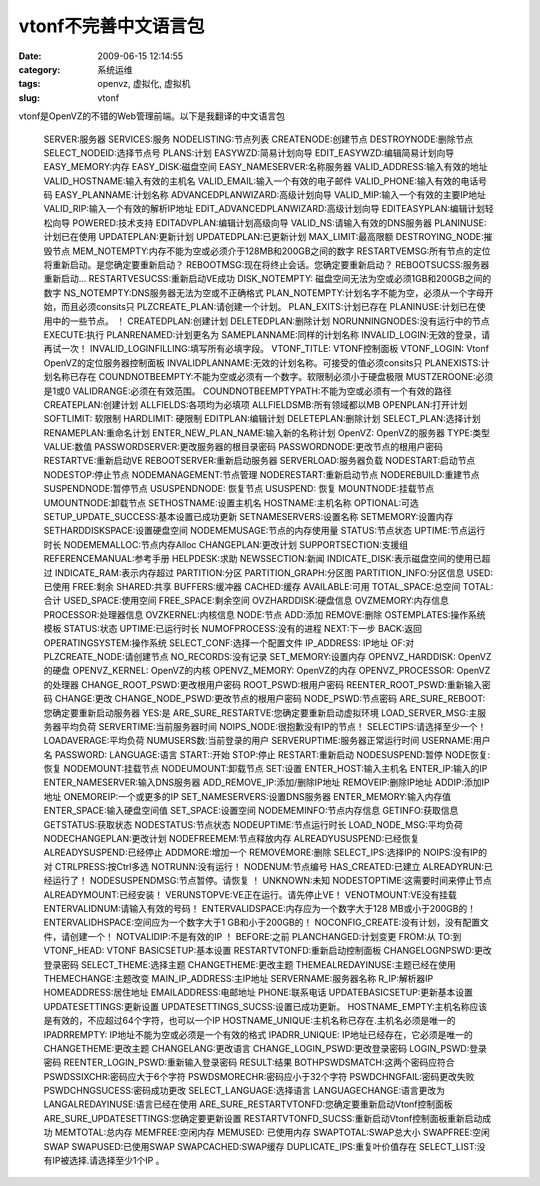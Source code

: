 vtonf不完善中文语言包
##########################################################################################################################################
:date: 2009-06-15 12:14:55
:category: 系统运维
:tags: openvz, 虚拟化, 虚拟机
:slug: vtonf

vtonf是OpenVZ的不错的Web管理前端。以下是我翻译的中文语言包

     SERVER:服务器
     SERVICES:服务
     NODELISTING:节点列表
     CREATENODE:创建节点
     DESTROYNODE:删除节点
     SELECT\_NODEID:选择节点号
     PLANS:计划
     EASYWZD:简易计划向导
     EDIT\_EASYWZD:编辑简易计划向导
     EASY\_MEMORY:内存
     EASY\_DISK:磁盘空间
     EASY\_NAMESERVER:名称服务器
     VALID\_ADDRESS:输入有效的地址
     VALID\_HOSTNAME:输入有效的主机名
     VALID\_EMAIL:输入一个有效的电子邮件
     VALID\_PHONE:输入有效的电话号码
     EASY\_PLANNAME:计划名称
     ADVANCEDPLANWIZARD:高级计划向导
     VALID\_MIP:输入一个有效的主要IP地址
     VALID\_RIP:输入一个有效的解析IP地址
     EDIT\_ADVANCEDPLANWIZARD:高级计划向导
     EDITEASYPLAN:编辑计划轻松向导
     POWERED:技术支持
     EDITADVPLAN:编辑计划高级向导
     VALID\_NS:请输入有效的DNS服务器
     PLANINUSE:计划已在使用
     UPDATEPLAN:更新计划
     UPDATEDPLAN:已更新计划
     MAX\_LIMIT:最高限额
     DESTROYING\_NODE:摧毁节点
     MEM\_NOTEMPTY:内存不能为空或必须介于128MB和200GB之间的数字
     RESTARTVEMSG:所有节点的定位将重新启动。是您确定要重新启动？
     REBOOTMSG:现在将终止会话。您确定要重新启动？
     REBOOTSUCSS:服务器重新启动…
     RESTARTVESUCSS:重新启动VE成功
     DISK\_NOTEMPTY: 磁盘空间无法为空或必须1GB和200GB之间的数字
     NS\_NOTEMPTY:DNS服务器无法为空或不正确格式
     PLAN\_NOTEMPTY:计划名字不能为空，必须从一个字母开始，而且必须consits只
     PLZCREATE\_PLAN:请创建一个计划。
     PLAN\_EXITS:计划已存在
     PLANINUSE:计划已在使用中的一些节点。 ！
     CREATEDPLAN:创建计划
     DELETEDPLAN:删除计划
     NORUNNINGNODES:没有运行中的节点
     EXECUTE:执行
     PLANRENAMED:计划更名为
     SAMEPLANNAME:同样的计划名称
     INVALID\_LOGIN:无效的登录，请再试一次！
     INVALID\_LOGINFILLING:填写所有必填字段。
     VTONF\_TITLE: VTONF控制面板
     VTONF\_LOGIN: Vtonf OpenVZ的定位服务器控制面板
     INVALIDPLANNAME:无效的计划名称。可接受的值必须consits只
     PLANEXISTS:计划名称已存在
     COUNDNOTBEEMPTY:不能为空或必须有一个数字。软限制必须小于硬盘极限
     MUSTZEROONE:必须是1或0
     VALIDRANGE:必须在有效范围。
     COUNDNOTBEEMPTYPATH:不能为空或必须有一个有效的路径
     CREATEPLAN:创建计划
     ALLFIELDS:各项均为必填项
     ALLFIELDSMB:所有领域都以MB
     OPENPLAN:打开计划
     SOFTLIMIT: 软限制
     HARDLIMIT: 硬限制
     EDITPLAN:编辑计划
     DELETEPLAN:删除计划
     SELECT\_PLAN:选择计划
     RENAMEPLAN:重命名计划
     ENTER\_NEW\_PLAN\_NAME:输入新的名称计划
     OpenVZ: OpenVZ的服务器
     TYPE:类型
     VALUE:数值
     PASSWORDSERVER:更改服务器的根目录密码
     PASSWORDNODE:更改节点的根用户密码
     RESTARTVE:重新启动VE
     REBOOTSERVER:重新启动服务器
     SERVERLOAD:服务器负载
     NODESTART:启动节点
     NODESTOP:停止节点
     NODEMANAGEMENT:节点管理
     NODERESTART:重新启动节点
     NODEREBUILD:重建节点
     SUSPENDNODE:暂停节点
     USUSPENDNODE: 恢复节点
     USUSPEND: 恢复
     MOUNTNODE:挂载节点
     UMOUNTNODE:卸载节点
     SETHOSTNAME:设置主机名
     HOSTNAME:主机名称
     OPTIONAL:可选
     SETUP\_UPDATE\_SUCCESS:基本设置已成功更新
     SETNAMESERVERS:设置名称
     SETMEMORY:设置内存
     SETHARDDISKSPACE:设置硬盘空间
     NODEMEMUSAGE:节点的内存使用量
     STATUS:节点状态
     UPTIME:节点运行时长
     NODEMEMALLOC:节点内存Alloc
     CHANGEPLAN:更改计划
     SUPPORTSECTION:支援组
     REFERENCEMANUAL:参考手册
     HELPDESK:求助
     NEWSSECTION:新闻
     INDICATE\_DISK:表示磁盘空间的使用已超过
     INDICATE\_RAM:表示内存超过
     PARTITION:分区
     PARTITION\_GRAPH:分区图
     PARTITION\_INFO:分区信息
     USED:已使用
     FREE:剩余
     SHARED:共享
     BUFFERS:缓冲器
     CACHED:缓存
     AVAILABLE:可用
     TOTAL\_SPACE:总空间
     TOTAL:合计
     USED\_SPACE:使用空间
     FREE\_SPACE:剩余空间
     OVZHARDDISK:硬盘信息
     OVZMEMORY:内存信息
     PROCESSOR:处理器信息
     OVZKERNEL:内核信息
     NODE:节点
     ADD:添加
     REMOVE:删除
     OSTEMPLATES:操作系统模板
     STATUS:状态
     UPTIME:已运行时长
     NUMOFPROCESS:没有的进程
     NEXT:下一步
     BACK:返回
     OPERATINGSYSTEM:操作系统
     SELECT\_CONF:选择一个配置文件
     IP\_ADDRESS: IP地址
     OF:对
     PLZCREATE\_NODE:请创建节点
     NO\_RECORDS:没有记录
     SET\_MEMORY:设置内存
     OPENVZ\_HARDDISK: OpenVZ的硬盘
     OPENVZ\_KERNEL: OpenVZ的内核
     OPENVZ\_MEMORY: OpenVZ的内存
     OPENVZ\_PROCESSOR: OpenVZ的处理器
     CHANGE\_ROOT\_PSWD:更改根用户密码
     ROOT\_PSWD:根用户密码
     REENTER\_ROOT\_PSWD:重新输入密码
     CHANGE:更改
     CHANGE\_NODE\_PSWD:更改节点的根用户密码
     NODE\_PSWD:节点密码
     ARE\_SURE\_REBOOT:您确定要重新启动服务器
     YES:是
     ARE\_SURE\_RESTARTVE:您确定要重新启动虚拟环境
     LOAD\_SERVER\_MSG:主服务器平均负荷
     SERVERTIME:当前服务器时间
     NOIPS\_NODE:很抱歉没有IP的节点！
     SELECTIPS:请选择至少一个！
     LOADAVERAGE:平均负荷
     NUMUSERS数:当前登录的用户
     SERVERUPTIME:服务器正常运行时间
     USERNAME:用户名
     PASSWORD:
     LANGUAGE:语言
     START::开始
     STOP:停止
     RESTART:重新启动
     NODESUSPEND:暂停
     NODE恢复: 恢复
     NODEMOUNT:挂载节点
     NODEUMOUNT:卸载节点
     SET:设置
     ENTER\_HOST:输入主机名
     ENTER\_IP:输入的IP
     ENTER\_NAMESERVER:输入DNS服务器
     ADD\_REMOVE\_IP:添加/删除IP地址
     REMOVEIP:删除IP地址
     ADDIP:添加IP地址
     ONEMOREIP:一个或更多的IP
     SET\_NAMESERVERS:设置DNS服务器
     ENTER\_MEMORY:输入内存值
     ENTER\_SPACE:输入硬盘空间值
     SET\_SPACE:设置空间
     NODEMEMINFO:节点内存信息
     GETINFO:获取信息
     GETSTATUS:获取状态
     NODESTATUS:节点状态
     NODEUPTIME:节点运行时长
     LOAD\_NODE\_MSG:平均负荷
     NODECHANGEPLAN:更改计划
     NODEFREEMEM:节点释放内存
     ALREADYUSUSPEND:已经恢复
     ALREADYSUSPEND:已经停止
     ADDMORE:增加一个
     REMOVEMORE:删除
     SELECT\_IPS:选择IP的
     NOIPS:没有IP的对
     CTRLPRESS:按Ctrl多选
     NOTRUNN:没有运行！
     NODENUM:节点编号
     HAS\_CREATED:已建立
     ALREADYRUN:已经运行了！
     NODESUSPENDMSG:节点暂停。请恢复 ！
     UNKNOWN:未知
     NODESTOPTIME:这需要时间来停止节点
     ALREADYMOUNT:已经安装！
     VERUNSTOPVE:VE正在运行。请先停止VE！
     VENOTMOUNT:VE没有挂载
     ENTERVALIDNUM:请输入有效的号码！
     ENTERVALIDSPACE:内存应为一个数字大于128 MB或小于200GB的！
     ENTERVALIDHSPACE:空间应为一个数字大于1 GB和小于200GB的！
     NOCONFIG\_CREATE:没有计划，没有配置文件，请创建一个！
     NOTVALIDIP:不是有效的IP ！
     BEFORE:之前
     PLANCHANGED:计划变更
     FROM:从
     TO:到
     VTONF\_HEAD: VTONF
     BASICSETUP:基本设置
     RESTARTVTONFD:重新启动控制面板
     CHANGELOGNPSWD:更改登录密码
     SELECT\_THEME:选择主题
     CHANGETHEME:更改主题
     THEMEALREDAYINUSE:主题已经在使用
     THEMECHANGE:主题改变
     MAIN\_IP\_ADDRESS:主IP地址
     SERVERNAME:服务器名称
     R\_IP:解析器IP
     HOMEADDRESS:居住地址
     EMAILADDRESS:电邮地址
     PHONE:联系电话
     UPDATEBASICSETUP:更新基本设置
     UPDATESETTINGS:更新设置
     UPDATESETTINGS\_SUCSS:设置已成功更新。
     HOSTNAME\_EMPTY:主机名称应该是有效的，不应超过64个字符，也可以一个IP
     HOSTNAME\_UNIQUE:主机名称已存在.主机名必须是唯一的
     IPADRREMPTY: IP地址不能为空或必须是一个有效的格式
     IPADRR\_UNIQUE: IP地址已经存在，它必须是唯一的
     CHANGETHEME:更改主题
     CHANGELANG:更改语言
     CHANGE\_LOGIN\_PSWD:更改登录密码
     LOGIN\_PSWD:登录密码
     REENTER\_LOGIN\_PSWD:重新输入登录密码
     RESULT:结果
     BOTHPSWDSMATCH:这两个密码应符合
     PSWDSSIXCHR:密码应大于6个字符
     PSWDSMORECHR:密码应小于32个字符
     PSWDCHNGFAIL:密码更改失败
     PSWDCHNGSUCESS:密码成功更改
     SELECT\_LANGUAGE:选择语言
     LANGUAGECHANGE:语言更改为
     LANGALREDAYINUSE:语言已经在使用
     ARE\_SURE\_RESTARTVTONFD:您确定要重新启动Vtonf控制面板
     ARE\_SURE\_UPDATESETTINGS:您确定要更新设置
     RESTARTVTONFD\_SUCSS:重新启动Vtonf控制面板重新启动成功
     MEMTOTAL:总内存
     MEMFREE:空闲内存
     MEMUSED: 已使用内存
     SWAPTOTAL:SWAP总大小
     SWAPFREE:空闲SWAP
     SWAPUSED:已使用SWAP
     SWAPCACHED:SWAP缓存
     DUPLICATE\_IPS:重复叶价值存在
     SELECT\_LIST:没有IP被选择.请选择至少1个IP 。
